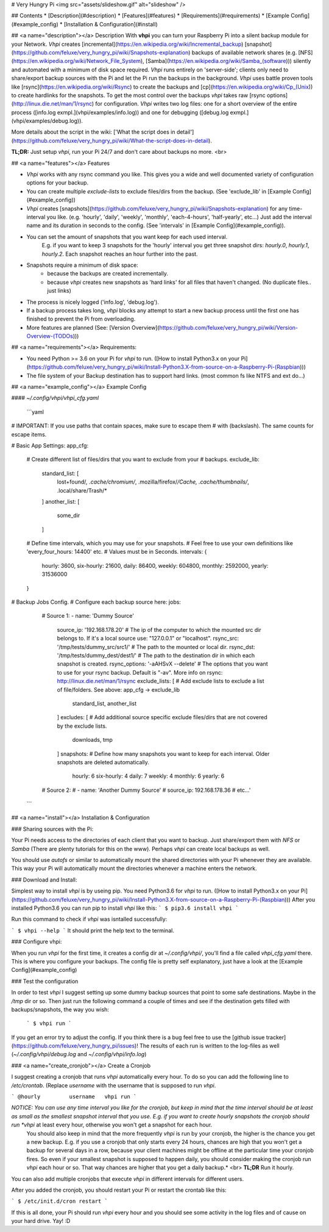 # Very Hungry Pi
<img src="assets/slideshow.gif" alt="slideshow" />

## Contents
* [Description](#description)
* [Features](#features)
* [Requirements](#requirements)
* [Example Config](#example_config)
* [Installation & Configuration](#install)

## <a name="description"></a> Description
With **vhpi** you can turn your Raspberry Pi into a silent backup module for your Network.
*Vhpi* creates [incremental](https://en.wikipedia.org/wiki/Incremental_backup) [snapshot](https://github.com/feluxe/very_hungry_pi/wiki/Snapshots-explanation) backups of available network shares (e.g. [NFS](https://en.wikipedia.org/wiki/Network_File_System), [Samba](https://en.wikipedia.org/wiki/Samba_(software))) silently and automated with a minimum of disk space required.
*Vhpi* runs entirely on 'server-side'; clients only need to share/export backup sources with the Pi and let the Pi run the backups in the background. 
*Vhpi* uses battle proven tools like [rsync](https://en.wikipedia.org/wiki/Rsync) to create the backups and [cp](https://en.wikipedia.org/wiki/Cp_(Unix)) to create hardlinks for the snapshots. 
To get the most control over the backups *vhpi* takes raw [rsync options](http://linux.die.net/man/1/rsync) for configuration.
*Vhpi* writes two log files: one for a short overview of the entire process ([info.log exmpl.](vhpi/examples/info.log)) and one for debugging ([debug.log exmpl.](vhpi/examples/debug.log)).

More details about the script in the wiki: ['What the script does in detail'](https://github.com/feluxe/very_hungry_pi/wiki/What-the-script-does-in-detail).

**TL;DR:** Just setup *vhpi*, run your Pi 24/7 and don't care about backups no more.
<br>

## <a name="features"></a> Features

* *Vhpi* works with any rsync command you like. This gives you a wide and well documented variety of configuration options for your backup.
* You can create multiple *exclude-lists* to exclude files/dirs from the backup. (See 'exclude_lib' in [Example Config](#example_config))
* *Vhpi* creates [snapshots](https://github.com/feluxe/very_hungry_pi/wiki/Snapshots-explanation) for any time-interval you like. (e.g. 'hourly', 'daily', 'weekly', 'monthly', 'each-4-hours', 'half-yearly', etc...) Just add the interval name and its duration in seconds to the config. (See 'intervals' in [Example Config](#example_config)).
* You can set the amount of snapshots that you want keep for each used interval.
    E.g. if you want to keep 3 snapshots for the 'hourly' interval you get three snapshot dirs: `hourly.0`, `hourly.1`, `hourly.2`. Each snapshot reaches an hour further into the past.
* Snapshots require a minimum of disk space:
    * because the backups are created incrementally. 
    * because *vhpi* creates new snapshots as 'hard links' for all files that haven't changed. (No duplicate files.. just links)
* The process is nicely logged ('info.log', 'debug.log').
* If a backup process takes long, *vhpi* blocks any attempt to start a new backup process until the first one has finished to prevent the Pi from overloading.
* More features are planned (See: [Version Overview](https://github.com/feluxe/very_hungry_pi/wiki/Version-Overview-(TODOs)))

## <a name="requirements"></a> Requirements:

* You need Python >= 3.6 on your Pi for *vhpi* to run. ([How to install Python3.x on your Pi](https://github.com/feluxe/very_hungry_pi/wiki/Install-Python3.X-from-source-on-a-Raspberry-Pi-(Raspbian)))
* The file system of your Backup destination has to support hard links. (most common fs like NTFS and ext do...)

## <a name="example_config"></a> Example Config

#### `~/.config/vhpi/vhpi_cfg.yaml`

 ```yaml  
# IMPORTANT: If you use paths that contain spaces, make sure to escape them 
# with \ (backslash). The same counts for escape items.

# Basic App Settings:
app_cfg:
  # Create different list of files/dirs that you want to exclude from your
  # backups.
  exclude_lib:
    standard_list: [
      lost+found/*,
      .cache/chromium/*,
      .mozilla/firefox/*/Cache,
      .cache/thumbnails/*,
      .local/share/Trash/*
    ]
    another_list: [
      some_dir
    ]
  # Define time intervals, which you may use for your snapshots.
  # Feel free to use your own definitions like 'every_four_hours: 14400' etc.
  # Values must be in Seconds.
  intervals: {
    hourly: 3600,
    six-hourly: 21600,
    daily: 86400,
    weekly: 604800,
    monthly: 2592000,
    yearly: 31536000
  }

# Backup Jobs Config.
# Configure each backup source here:
jobs:
  # Source 1:
  - name: 'Dummy Source'
    source_ip: '192.168.178.20'             # The ip of the computer to which the mounted src dir belongs to. If it's a local source use: "127.0.0.1" or "localhost".
    rsync_src: '/tmp/tests/dummy_src/src1/'      # The path to the mounted or local dir.
    rsync_dst: '/tmp/tests/dummy_dest/dest1/'    # The path to the destination dir in which each snapshot is created.
    rsync_options: '-aAHSvX --delete'       # The options that you want to use for your rsync backup. Default is "-av". More info on rsync: http://linux.die.net/man/1/rsync
    exclude_lists: [                        # Add exclude lists to exclude a list of file/folders. See above: app_cfg -> exclude_lib
      standard_list,
      another_list
    ]
    excludes: [                             # Add additional source specific exclude files/dirs that are not covered by the exclude lists.
      downloads,
      tmp
    ]
    snapshots:                              # Define how many snapshots you want to keep for each interval. Older snapshots are deleted automatically.
      hourly: 6
      six-hourly: 4
      daily: 7
      weekly: 4
      monthly: 6
      yearly: 6

  # Source 2:
  # - name: 'Another Dummy Source'
  #  source_ip: 192.168.178.36
  # etc...'
 ```

## <a name="install"></a> Installation & Configuration


### Sharing sources with the Pi:

Your Pi needs access to the directories of each client that you want to backup. Just share/export them with `NFS` or `Samba` (There are plenty tutorials for this on the www).
Perhaps *vhpi* can create local backups as well.

You should use `autofs` or similar to automatically mount the shared directories with your Pi whenever they are available. This way your Pi will automatically mount the directories whenever a machine enters the network.


### Download and Install:

Simplest way to install *vhpi* is by useing pip. You need Python3.6 for *vhpi* to run. ([How to install Python3.x on your Pi](https://github.com/feluxe/very_hungry_pi/wiki/Install-Python3.X-from-source-on-a-Raspberry-Pi-(Raspbian)))
After you installed Python3.6 you can run pip to install *vhpi* like this:
```
$ pip3.6 install vhpi
```

Run this command to check if *vhpi* was isntalled successfully:

```
$ vhpi --help
```
It should print the help text to the terminal.


### Configure vhpi:

When you run *vhpi* for the first time, it creates a config dir at `~/.config/vhpi/`, you'll find a file called `vhpi_cfg.yaml` there. This is where you configure your backups. The config file is pretty self explanatory, just have a look at the [Example Config](#example_config)


### Test the configuration 

In order to test *vhpi* I suggest setting up some dummy backup sources that point to some safe destinations. Maybe in the `/tmp` dir or so. Then just run the following command a couple of times and see if the destination gets filled with backups/snapshots, the way you wish:

 ```
 $ vhpi run
 ```

If you get an error try to adjust the config. If you think there is a bug feel free to use the [github issue tracker](https://github.com/feluxe/very_hungry_pi/issues)!
The results of each run is written to the log-files as well (`~/.config/vhpi/debug.log` and `~/.config/vhpi/info.log`)

### <a name="create_cronjob"></a> Create a Cronjob

I suggest creating a cronjob that runs *vhpi* automatically every hour. To do so you can add the following line to `/etc/crontab`. (Replace `username` with the username that is supposed to run *vhpi*.

```
@hourly         username   vhpi run
```

*NOTICE: You can use any time interval you like for the cronjob, but keep in mind that the time interval should be at least as small as the smallest snapshot interval that you use. E.g. if you want to create hourly snapshots the cronjob should run *vhpi* at least every hour, otherwise you won't get a snapshot for each hour.
 You should also keep in mind that the more frequently *vhpi* is run by your cronjob, the higher is the chance you get a new backup. E.g. if you use a cronjob that only starts every 24 hours, chances are high that you won't get a backup for several days in a row, because your client machines might be offline at the particular time your cronjob fires. So even if your smallest snapshot is supposed to happen daily, you should consider making the cronjob run *vhpi* each hour or so. That way chances are higher that you get a daily backup.* <br>
 **TL;DR** Run it hourly.

You can also add multiple cronjobs that execute *vhpi* in different intervals for different users.

After you added the cronjob, you should restart your Pi or restart the crontab like this:

```
$ /etc/init.d/cron restart
```

If this is all done, your Pi should run *vhpi* every hour and you should see some activity in the log files and of cause on your hard drive. Yay! :D



